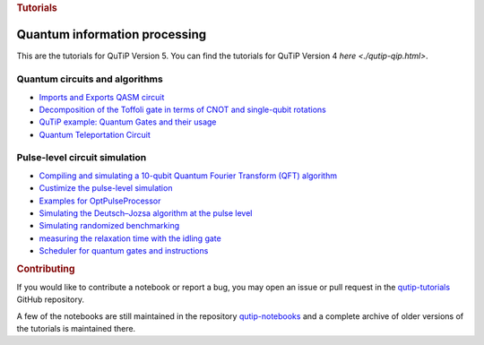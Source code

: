 .. container:: row

   .. container:: col-md-12

      .. rubric:: Tutorials
         :name: tutorials

Quantum information processing
^^^^^^^^^^^^^^^^^^^^^^^^^^^^^^

This are the tutorials for QuTiP Version 5. You can find the tutorials
for QuTiP Version 4 `here <./qutip-qip.html>`.

.. _qip-circuits:

Quantum circuits and algorithms
'''''''''''''''''''''''''''''''

-  `Imports and Exports QASM
   circuit <https://nbviewer.org/urls/qutip.org/qutip-tutorials/tutorials-v5/quantum-circuits/qasm.ipynb>`__
-  `Decomposition of the Toffoli gate in terms of CNOT and single-qubit
   rotations <https://nbviewer.org/urls/qutip.org/qutip-tutorials/tutorials-v5/quantum-circuits/qip-toffoli-cnot.ipynb>`__
-  `QuTiP example: Quantum Gates and their
   usage <https://nbviewer.org/urls/qutip.org/qutip-tutorials/tutorials-v5/quantum-circuits/quantum-gates.ipynb>`__
-  `Quantum Teleportation
   Circuit <https://nbviewer.org/urls/qutip.org/qutip-tutorials/tutorials-v5/quantum-circuits/teleportation.ipynb>`__

.. _qip-pulse-level:

Pulse-level circuit simulation
''''''''''''''''''''''''''''''

-  `Compiling and simulating a 10-qubit Quantum Fourier Transform (QFT)
   algorithm <https://nbviewer.org/urls/qutip.org/qutip-tutorials/tutorials-v5/pulse-level-circuit-simulation/qip-10-qubit-QFT-algorithm.ipynb>`__
-  `Custimize the pulse-level
   simulation <https://nbviewer.org/urls/qutip.org/qutip-tutorials/tutorials-v5/pulse-level-circuit-simulation/qip-customize-device.ipynb>`__
-  `Examples for
   OptPulseProcessor <https://nbviewer.org/urls/qutip.org/qutip-tutorials/tutorials-v5/pulse-level-circuit-simulation/qip-optpulseprocessor.ipynb>`__
-  `Simulating the Deutsch–Jozsa algorithm at the pulse
   level <https://nbviewer.org/urls/qutip.org/qutip-tutorials/tutorials-v5/pulse-level-circuit-simulation/qip-processor-DJ-algorithm.ipynb>`__
-  `Simulating randomized
   benchmarking <https://nbviewer.org/urls/qutip.org/qutip-tutorials/tutorials-v5/pulse-level-circuit-simulation/qip-randomized-benchmarking.ipynb>`__
-  `measuring the relaxation time with the idling
   gate <https://nbviewer.org/urls/qutip.org/qutip-tutorials/tutorials-v5/pulse-level-circuit-simulation/qip-relaxation-measurement-with-the-idling-gate.ipynb>`__
-  `Scheduler for quantum gates and
   instructions <https://nbviewer.org/urls/qutip.org/qutip-tutorials/tutorials-v5/pulse-level-circuit-simulation/qip-scheduler.ipynb>`__

.. container:: row

   .. container:: col-md-12

      .. rubric:: Contributing
         :name: contributing

      If you would like to contribute a notebook or report a bug, you
      may open an issue or pull request in the
      `qutip-tutorials <https://github.com/qutip/qutip-tutorials>`__
      GitHub repository.

      A few of the notebooks are still maintained in the repository
      `qutip-notebooks <https://github.com/qutip/qutip-notebooks>`__ and
      a complete archive of older versions of the tutorials is
      maintained there.
